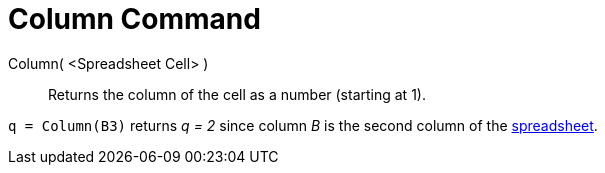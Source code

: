 = Column Command

Column( <Spreadsheet Cell> )::
  Returns the column of the cell as a number (starting at 1).

[EXAMPLE]
====

`q = Column(B3)` returns _q = 2_ since column _B_ is the second column of the xref:/Spreadsheet_View.adoc[spreadsheet].

====
